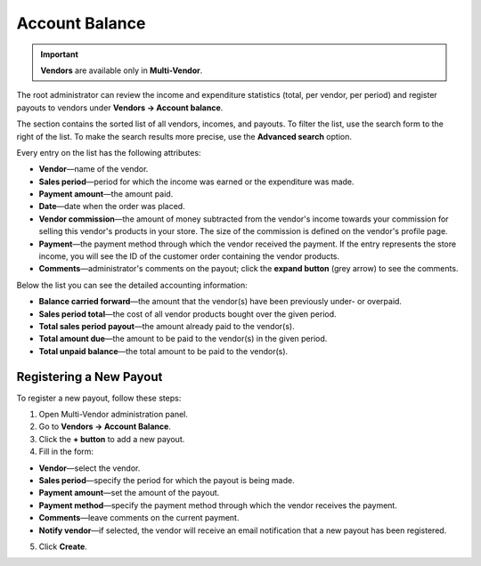 ***************
Account Balance
***************

.. important::

    **Vendors** are available only in **Multi-Vendor**.

The root administrator can review the income and expenditure statistics (total, per vendor, per period) and register payouts to vendors under **Vendors → Account balance**.

The section contains the sorted list of all vendors, incomes, and payouts. To filter the list, use the search form to the right of the list. To make the search results more precise, use the **Advanced search** option.

Every entry on the list has the following attributes:

* **Vendor**—name of the vendor.

* **Sales period**—period for which the income was earned or the expenditure was made.

* **Payment amount**—the amount paid.

* **Date**—date when the order was placed.

* **Vendor commission**—the amount of money subtracted from the vendor's income towards your commission for selling this vendor's products in your store. The size of the commission is defined on the vendor's profile page.

* **Payment**—the payment method through which the vendor received the payment. If the entry represents the store income, you will see the ID of the customer order containing the vendor products.

* **Comments**—administrator's comments on the payout; click the **expand button** (grey arrow) to see the comments.

Below the list you can see the detailed accounting information:

* **Balance carried forward**—the amount that the vendor(s) have been previously under- or overpaid.

* **Sales period total**—the cost of all vendor products bought over the given period.

* **Total sales period payout**—the amount already paid to the vendor(s).

* **Total amount due**—the amount to be paid to the vendor(s) in the given period.

* **Total unpaid balance**—the total amount to be paid to the vendor(s).

========================
Registering a New Payout
========================

To register a new payout, follow these steps:

1. Open Multi-Vendor administration panel.

2. Go to **Vendors → Account Balance**.

3. Click the **+ button** to add a new payout.

4. Fill in the form:

* **Vendor**—select the vendor.

* **Sales period**—specify the period for which the payout is being made.

* **Payment amount**—set the amount of the payout.

* **Payment method**—specify the payment method through which the vendor receives the payment.

* **Comments**—leave comments on the current payment.

* **Notify vendor**—if selected, the vendor will receive an email notification that a new payout has been registered.

5. Click **Create**.
